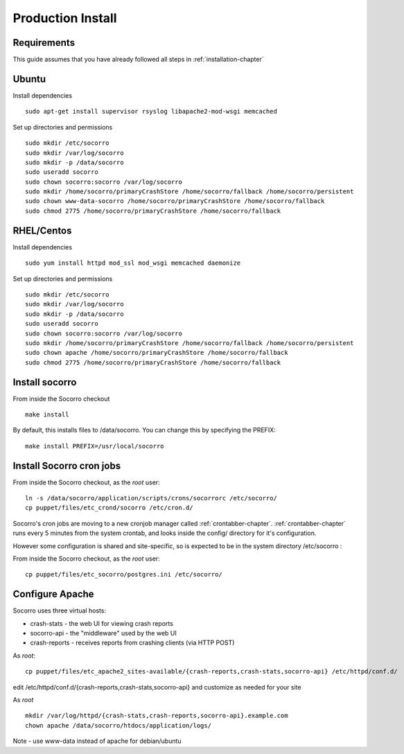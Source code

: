 .. index:: prodinstall

.. _prodinstall-chapter:

Production Install
======================================

Requirements
````````````

This guide assumes that you have already followed all steps in :ref:`installation-chapter`

Ubuntu
````````````
Install dependencies
::
  sudo apt-get install supervisor rsyslog libapache2-mod-wsgi memcached

Set up directories and permissions
::
  sudo mkdir /etc/socorro
  sudo mkdir /var/log/socorro
  sudo mkdir -p /data/socorro
  sudo useradd socorro
  sudo chown socorro:socorro /var/log/socorro
  sudo mkdir /home/socorro/primaryCrashStore /home/socorro/fallback /home/socorro/persistent
  sudo chown www-data-socorro /home/socorro/primaryCrashStore /home/socorro/fallback
  sudo chmod 2775 /home/socorro/primaryCrashStore /home/socorro/fallback


RHEL/Centos
````````````
Install dependencies
::
  sudo yum install httpd mod_ssl mod_wsgi memcached daemonize

Set up directories and permissions
::
  sudo mkdir /etc/socorro
  sudo mkdir /var/log/socorro
  sudo mkdir -p /data/socorro
  sudo useradd socorro
  sudo chown socorro:socorro /var/log/socorro
  sudo mkdir /home/socorro/primaryCrashStore /home/socorro/fallback /home/socorro/persistent
  sudo chown apache /home/socorro/primaryCrashStore /home/socorro/fallback
  sudo chmod 2775 /home/socorro/primaryCrashStore /home/socorro/fallback


Install socorro
````````````
From inside the Socorro checkout
::
  make install

By default, this installs files to /data/socorro. You can change this by 
specifying the PREFIX:
::
  make install PREFIX=/usr/local/socorro


Install Socorro cron jobs
````````````
From inside the Socorro checkout, as the *root* user:
::
  ln -s /data/socorro/application/scripts/crons/socorrorc /etc/socorro/
  cp puppet/files/etc_crond/socorro /etc/cron.d/

Socorro's cron jobs are moving to a new cronjob manager called :ref:`crontabber-chapter`.
:ref:`crontabber-chapter` runs every 5 minutes from the system crontab,
and looks inside the config/ directory for it's configuration.

However some configuration is shared and site-specific, so is expected to
be in the system directory /etc/socorro :

From inside the Socorro checkout, as the *root* user:
::
  cp puppet/files/etc_socorro/postgres.ini /etc/socorro/


Configure Apache
````````````
Socorro uses three virtual hosts:

* crash-stats   - the web UI for viewing crash reports
* socorro-api   - the "middleware" used by the web UI 
* crash-reports - receives reports from crashing clients (via HTTP POST)

As *root*:
::
  cp puppet/files/etc_apache2_sites-available/{crash-reports,crash-stats,socorro-api} /etc/httpd/conf.d/

edit /etc/httpd/conf.d/{crash-reports,crash-stats,socorro-api} and customize
as needed for your site

As *root*
::
  mkdir /var/log/httpd/{crash-stats,crash-reports,socorro-api}.example.com
  chown apache /data/socorro/htdocs/application/logs/

Note - use www-data instead of apache for debian/ubuntu

